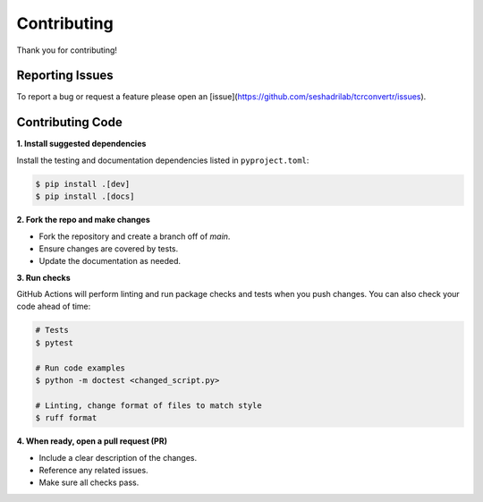 Contributing
==============

Thank you for contributing!


Reporting Issues
------------------

To report a bug or request a feature please open an 
[issue](https://github.com/seshadrilab/tcrconvertr/issues).


Contributing Code
-------------------

**1. Install suggested dependencies**

Install the testing and documentation dependencies listed in ``pyproject.toml``:

.. code-block:: console

   $ pip install .[dev]
   $ pip install .[docs]

**2. Fork the repo and make changes**

- Fork the repository and create a branch off of `main`.
- Ensure changes are covered by tests.
- Update the documentation as needed.

**3. Run checks**

GitHub Actions will perform linting and run package checks and tests when you 
push changes. You can also check your code ahead of time:

.. code-block:: console

   # Tests
   $ pytest

   # Run code examples
   $ python -m doctest <changed_script.py>

   # Linting, change format of files to match style
   $ ruff format

**4. When ready, open a pull request (PR)**

- Include a clear description of the changes.
- Reference any related issues.
- Make sure all checks pass.
